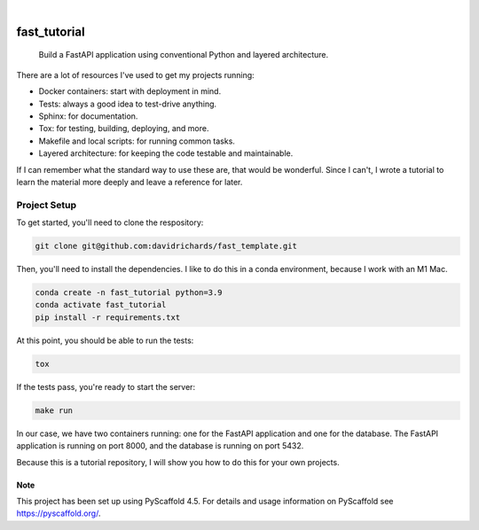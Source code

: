 .. These are examples of badges you might want to add to your README:
   please update the URLs accordingly

    .. image:: https://api.cirrus-ci.com/github/davidrichards/fast_tutorial.svg?branch=main
        :alt: Built Status
        :target: https://cirrus-ci.com/github/davidrichards/fast_tutorial
    .. image:: https://readthedocs.org/projects/fast_tutorial/badge/?version=latest
        :alt: ReadTheDocs
        :target: https://fast_tutorial.readthedocs.io/en/stable/
    .. image:: https://img.shields.io/coveralls/github/davidrichards/fast_tutorial/main.svg
        :alt: Coveralls
        :target: https://coveralls.io/r/davidrichards/fast_tutorial
    .. image:: https://img.shields.io/pypi/v/fast_tutorial.svg
        :alt: PyPI-Server
        :target: https://pypi.org/project/fast_tutorial/
    .. image:: https://img.shields.io/conda/vn/conda-forge/fast_tutorial.svg
        :alt: Conda-Forge
        :target: https://anaconda.org/conda-forge/fast_tutorial
    .. image:: https://pepy.tech/badge/fast_tutorial/month
        :alt: Monthly Downloads
        :target: https://pepy.tech/project/fast_tutorial
    .. image:: https://img.shields.io/twitter/url/http/shields.io.svg?style=social&label=Twitter
        :alt: Twitter
        :target: https://twitter.com/fast_tutorial

.. image:: https://img.shields.io/badge/-PyScaffold-005CA0?logo=pyscaffold
    :alt: Project generated with PyScaffold
    :target: https://pyscaffold.org/

|

=============
fast_tutorial
=============


    Build a FastAPI application using conventional Python and layered architecture.


There are a lot of resources I've used to get my projects running:

* Docker containers: start with deployment in mind.
* Tests: always a good idea to test-drive anything.
* Sphinx: for documentation.
* Tox: for testing, building, deploying, and more.
* Makefile and local scripts: for running common tasks.
* Layered architecture: for keeping the code testable and maintainable.

If I can remember what the standard way to use these are, that would be wonderful. Since I can't, I wrote a tutorial to learn the material more deeply and leave a reference for later.

Project Setup
-------------

To get started, you'll need to clone the respository:

.. code-block:: bash

    git clone git@github.com:davidrichards/fast_template.git

Then, you'll need to install the dependencies. I like to do this in a conda environment, because I work with an M1 Mac.

.. code-block:: bash

    conda create -n fast_tutorial python=3.9
    conda activate fast_tutorial
    pip install -r requirements.txt 

At this point, you should be able to run the tests:

.. code-block:: bash

    tox

If the tests pass, you're ready to start the server:

.. code-block:: bash

    make run

In our case, we have two containers running: one for the FastAPI application and one for the database. The FastAPI application is running on port 8000, and the database is running on port 5432.

Because this is a tutorial repository, I will show you how to do this for your own projects.

.. _pyscaffold-notes:

Note
====

This project has been set up using PyScaffold 4.5. For details and usage
information on PyScaffold see https://pyscaffold.org/.
